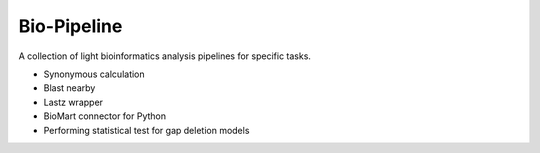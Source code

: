 Bio-Pipeline
=============
A collection of light bioinformatics analysis pipelines for specific tasks.

* Synonymous calculation
* Blast nearby
* Lastz wrapper
* BioMart connector for Python
* Performing statistical test for gap deletion models
